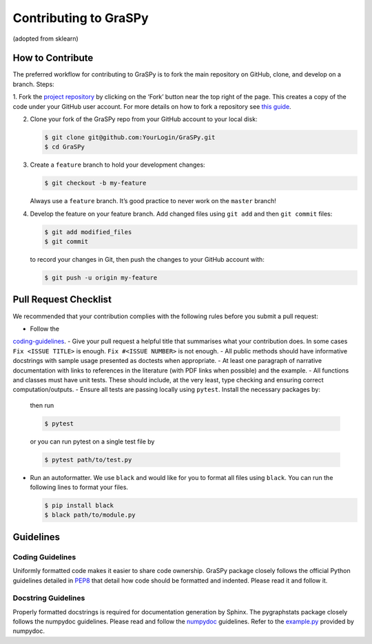 Contributing to GraSPy
======================

(adopted from sklearn)

How to Contribute
-----------------

The preferred workflow for contributing to GraSPy is to fork the main
repository on GitHub, clone, and develop on a branch. Steps: 

1. Fork the
`project repository <https://github.com/neurodata/GraSPy>`__ by clicking
on the ‘Fork’ button near the top right of the page. This creates a copy
of the code under your GitHub user account. For more details on how to
fork a repository see `this
guide <https://help.github.com/articles/fork-a-repo/>`__.

2. Clone your fork of the GraSPy repo from your GitHub account to your
   local disk:

   .. code:: bash

      $ git clone git@github.com:YourLogin/GraSPy.git
      $ cd GraSPy

3. Create a ``feature`` branch to hold your development changes:

   .. code:: bash

      $ git checkout -b my-feature

   Always use a ``feature`` branch. It’s good practice to never work on
   the ``master`` branch!

4. Develop the feature on your feature branch. Add changed files using
   ``git add`` and then ``git commit`` files:

   .. code:: bash

      $ git add modified_files
      $ git commit

   to record your changes in Git, then push the changes to your GitHub
   account with:

   .. code:: bash

      $ git push -u origin my-feature

Pull Request Checklist
----------------------

We recommended that your contribution complies with the following rules
before you submit a pull request: 

- Follow the
`coding-guidelines <#guidelines>`__. 
- Give your pull request a helpful
title that summarises what your contribution does. In some cases
``Fix <ISSUE TITLE>`` is enough. ``Fix #<ISSUE NUMBER>`` is not enough.
- All public methods should have informative docstrings with sample
usage presented as doctests when appropriate. 
- At least one paragraph
of narrative documentation with links to references in the literature
(with PDF links when possible) and the example. 
- All functions and
classes must have unit tests. These should include, at the very least,
type checking and ensuring correct computation/outputs.
- Ensure all
tests are passing locally using ``pytest``. Install the necessary
packages by: 

      .. code::bash
      
         $ pip install pytest pytest-cov``

      then run

      .. code:: bash

         $ pytest

      or you can run pytest on a single test file by

      .. code:: bash

         $ pytest path/to/test.py

-  Run an autoformatter. We use ``black`` and would like for you to
   format all files using ``black``. You can run the following lines to
   format your files.

   .. code:: bash

      $ pip install black
      $ black path/to/module.py

Guidelines
----------

Coding Guidelines
~~~~~~~~~~~~~~~~~

Uniformly formatted code makes it easier to share code ownership. GraSPy
package closely follows the official Python guidelines detailed in
`PEP8 <https://www.python.org/dev/peps/pep-0008/>`__ that detail how
code should be formatted and indented. Please read it and follow it.

Docstring Guidelines
~~~~~~~~~~~~~~~~~~~~

Properly formatted docstrings is required for documentation generation
by Sphinx. The pygraphstats package closely follows the numpydoc
guidelines. Please read and follow the
`numpydoc <https://numpydoc.readthedocs.io/en/latest/format.html#overview>`__
guidelines. Refer to the
`example.py <https://numpydoc.readthedocs.io/en/latest/example.html#example>`__
provided by numpydoc.
